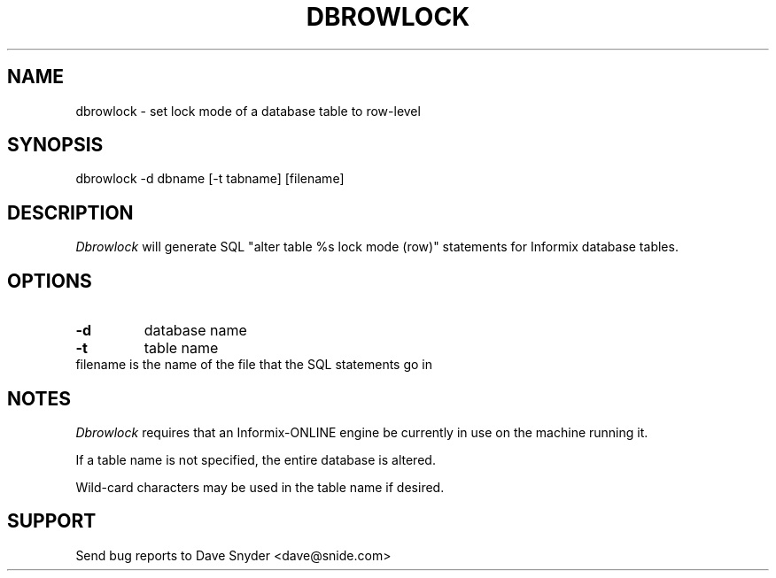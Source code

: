 .\"
.\" @(#) dbrowlock.1 1.1  94/09/25 13:27:06
.\"
.TH DBROWLOCK 1 "dbrowlock 1.1"
.SH NAME
dbrowlock \- set lock mode of a database table to row-level
.SH SYNOPSIS
dbrowlock \-d dbname [\-t tabname] [filename]
.SH DESCRIPTION
.I Dbrowlock
will generate SQL "alter table %s lock mode (row)" statements for
Informix database tables.
.SH OPTIONS
.TP
.B \-d
database name
.TP
.B \-t
table name
.TP
filename is the name of the file that the SQL statements go in
.SH NOTES
.I Dbrowlock
requires that an Informix-ONLINE engine be currently in use on the
machine running it.
.PP
If a table name is not specified, the entire database is altered.
.PP
Wild-card characters may be used in the table name if desired.
.SH SUPPORT
Send bug reports to Dave Snyder <dave@snide.com>

